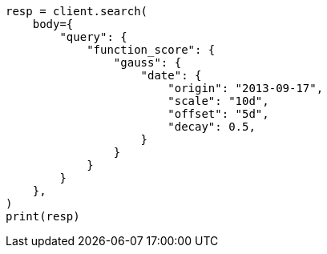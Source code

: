 // query-dsl/function-score-query.asciidoc:380

[source, python]
----
resp = client.search(
    body={
        "query": {
            "function_score": {
                "gauss": {
                    "date": {
                        "origin": "2013-09-17",
                        "scale": "10d",
                        "offset": "5d",
                        "decay": 0.5,
                    }
                }
            }
        }
    },
)
print(resp)
----